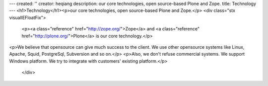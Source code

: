---
created: ''
creator: heqiang
description: our core technologies, open source-based Plone and Zope.
title: Technology
---
<h1>Technology</h1><p>our core technologies, open source-based Plone and Zope.</p>
<div class="stx visualIEFloatFix">
            <p><a class="reference" href="http://zope.org/">Zope</a> and <a class="reference" href="http://plone.org/">Plone</a> is our core technology.</p>
<p>We believe that opensource can give much success to the client. We
use other opensource systems like Linux, Apache, Squid, PostgreSql,
Subversion and so on.</p>
<p>Also, we don't refuse commercial systems. We support Windows platform. We try to integrate with customers' existing platform.</p>

        </div>
